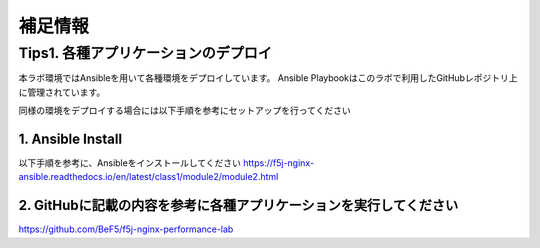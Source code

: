 補足情報
####

Tips1. 各種アプリケーションのデプロイ
====

本ラボ環境ではAnsibleを用いて各種環境をデプロイしています。
Ansible Playbookはこのラボで利用したGitHubレポジトリ上に管理されています。

同様の環境をデプロイする場合には以下手順を参考にセットアップを行ってください

1. Ansible Install
----

以下手順を参考に、Ansibleをインストールしてください
https://f5j-nginx-ansible.readthedocs.io/en/latest/class1/module2/module2.html

2. GitHubに記載の内容を参考に各種アプリケーションを実行してください
----

https://github.com/BeF5/f5j-nginx-performance-lab

